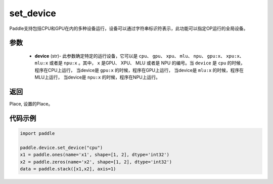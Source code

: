 .. _cn_api_set_device:

set_device
-------------------------------

.. py:function:: paddle.device.set_device(device)


Paddle支持包括CPU和GPU在内的多种设备运行，设备可以通过字符串标识符表示，此功能可以指定OP运行的全局设备。

参数
::::::::::::

    - **device** (str)- 此参数确定特定的运行设备，它可以是 ``cpu``、 ``gpu``、 ``xpu``、 ``mlu``、 ``npu``、 ``gpu:x``、 ``xpu:x``、 ``mlu:x`` 或者是 ``npu:x`` 。其中， ``x`` 是GPU、 XPU、 MLU 或者是 NPU 的编号。当 ``device`` 是 ``cpu`` 的时候， 程序在CPU上运行， 当device是 ``gpu:x`` 的时候，程序在GPU上运行， 当device是 ``mlu:x`` 的时候，程序在MLU上运行， 当device是 ``npu:x`` 的时候，程序在NPU上运行。

返回
::::::::::::
Place, 设置的Place。

代码示例
::::::::::::

.. code-block:: python
    
    import paddle
    
    paddle.device.set_device("cpu")
    x1 = paddle.ones(name='x1', shape=[1, 2], dtype='int32')
    x2 = paddle.zeros(name='x2', shape=[1, 2], dtype='int32')
    data = paddle.stack([x1,x2], axis=1)
    
